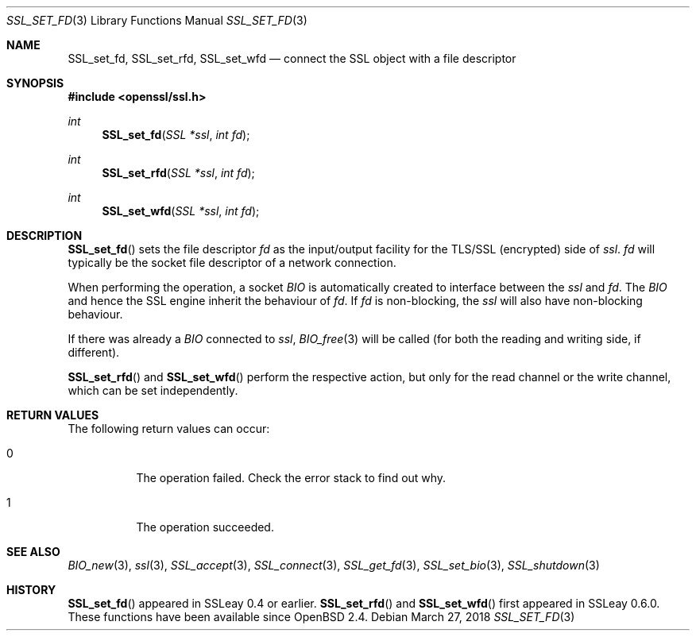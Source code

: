 .\"	$OpenBSD: SSL_set_fd.3,v 1.5 2018/03/27 17:35:50 schwarze Exp $
.\"	OpenSSL b97fdb57 Nov 11 09:33:09 2016 +0100
.\"
.\" This file was written by Lutz Jaenicke <jaenicke@openssl.org>.
.\" Copyright (c) 2000, 2013 The OpenSSL Project.  All rights reserved.
.\"
.\" Redistribution and use in source and binary forms, with or without
.\" modification, are permitted provided that the following conditions
.\" are met:
.\"
.\" 1. Redistributions of source code must retain the above copyright
.\"    notice, this list of conditions and the following disclaimer.
.\"
.\" 2. Redistributions in binary form must reproduce the above copyright
.\"    notice, this list of conditions and the following disclaimer in
.\"    the documentation and/or other materials provided with the
.\"    distribution.
.\"
.\" 3. All advertising materials mentioning features or use of this
.\"    software must display the following acknowledgment:
.\"    "This product includes software developed by the OpenSSL Project
.\"    for use in the OpenSSL Toolkit. (http://www.openssl.org/)"
.\"
.\" 4. The names "OpenSSL Toolkit" and "OpenSSL Project" must not be used to
.\"    endorse or promote products derived from this software without
.\"    prior written permission. For written permission, please contact
.\"    openssl-core@openssl.org.
.\"
.\" 5. Products derived from this software may not be called "OpenSSL"
.\"    nor may "OpenSSL" appear in their names without prior written
.\"    permission of the OpenSSL Project.
.\"
.\" 6. Redistributions of any form whatsoever must retain the following
.\"    acknowledgment:
.\"    "This product includes software developed by the OpenSSL Project
.\"    for use in the OpenSSL Toolkit (http://www.openssl.org/)"
.\"
.\" THIS SOFTWARE IS PROVIDED BY THE OpenSSL PROJECT ``AS IS'' AND ANY
.\" EXPRESSED OR IMPLIED WARRANTIES, INCLUDING, BUT NOT LIMITED TO, THE
.\" IMPLIED WARRANTIES OF MERCHANTABILITY AND FITNESS FOR A PARTICULAR
.\" PURPOSE ARE DISCLAIMED.  IN NO EVENT SHALL THE OpenSSL PROJECT OR
.\" ITS CONTRIBUTORS BE LIABLE FOR ANY DIRECT, INDIRECT, INCIDENTAL,
.\" SPECIAL, EXEMPLARY, OR CONSEQUENTIAL DAMAGES (INCLUDING, BUT
.\" NOT LIMITED TO, PROCUREMENT OF SUBSTITUTE GOODS OR SERVICES;
.\" LOSS OF USE, DATA, OR PROFITS; OR BUSINESS INTERRUPTION)
.\" HOWEVER CAUSED AND ON ANY THEORY OF LIABILITY, WHETHER IN CONTRACT,
.\" STRICT LIABILITY, OR TORT (INCLUDING NEGLIGENCE OR OTHERWISE)
.\" ARISING IN ANY WAY OUT OF THE USE OF THIS SOFTWARE, EVEN IF ADVISED
.\" OF THE POSSIBILITY OF SUCH DAMAGE.
.\"
.Dd $Mdocdate: March 27 2018 $
.Dt SSL_SET_FD 3
.Os
.Sh NAME
.Nm SSL_set_fd ,
.Nm SSL_set_rfd ,
.Nm SSL_set_wfd
.Nd connect the SSL object with a file descriptor
.Sh SYNOPSIS
.In openssl/ssl.h
.Ft int
.Fn SSL_set_fd "SSL *ssl" "int fd"
.Ft int
.Fn SSL_set_rfd "SSL *ssl" "int fd"
.Ft int
.Fn SSL_set_wfd "SSL *ssl" "int fd"
.Sh DESCRIPTION
.Fn SSL_set_fd
sets the file descriptor
.Fa fd
as the input/output facility for the TLS/SSL (encrypted) side of
.Fa ssl .
.Fa fd
will typically be the socket file descriptor of a network connection.
.Pp
When performing the operation, a socket
.Vt BIO
is automatically created to interface between the
.Fa ssl
and
.Fa fd .
The
.Vt BIO
and hence the SSL engine inherit the behaviour of
.Fa fd .
If
.Fa fd
is non-blocking, the
.Fa ssl
will also have non-blocking behaviour.
.Pp
If there was already a
.Vt BIO
connected to
.Fa ssl ,
.Xr BIO_free 3
will be called (for both the reading and writing side, if different).
.Pp
.Fn SSL_set_rfd
and
.Fn SSL_set_wfd
perform the respective action, but only for the read channel or the write
channel, which can be set independently.
.Sh RETURN VALUES
The following return values can occur:
.Bl -tag -width Ds
.It 0
The operation failed.
Check the error stack to find out why.
.It 1
The operation succeeded.
.El
.Sh SEE ALSO
.Xr BIO_new 3 ,
.Xr ssl 3 ,
.Xr SSL_accept 3 ,
.Xr SSL_connect 3 ,
.Xr SSL_get_fd 3 ,
.Xr SSL_set_bio 3 ,
.Xr SSL_shutdown 3
.Sh HISTORY
.Fn SSL_set_fd
appeared in SSLeay 0.4 or earlier.
.Fn SSL_set_rfd
and
.Fn SSL_set_wfd
first appeared in SSLeay 0.6.0.
These functions have been available since
.Ox 2.4 .
